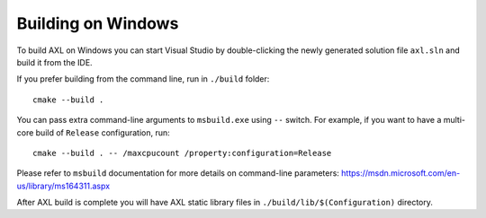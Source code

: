 .. .............................................................................
..
..  This file is part of the AXL library.
..
..  AXL is distributed under the MIT license.
..  For details see accompanying license.txt file,
..  the public copy of which is also available at:
..  http://tibbo.com/downloads/archive/axl/license.txt
..
.. .............................................................................

Building on Windows
===================

To build AXL on Windows you can start Visual Studio by double-clicking the newly generated solution file ``axl.sln`` and build it from the IDE.

If you prefer building from the command line, run in ``./build`` folder::

	cmake --build .

You can pass extra command-line arguments to ``msbuild.exe`` using ``--`` switch. For example, if you want to have a multi-core build of ``Release`` configuration, run::

	cmake --build . -- /maxcpucount /property:configuration=Release

Please refer to ``msbuild`` documentation for more details on command-line parameters: https://msdn.microsoft.com/en-us/library/ms164311.aspx

After AXL build is complete you will have AXL static library files in ``./build/lib/$(Configuration)`` directory.
